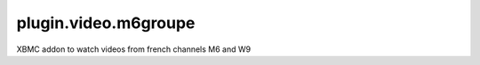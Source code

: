 =====================
plugin.video.m6groupe
=====================

XBMC addon to watch videos from french channels M6 and W9
